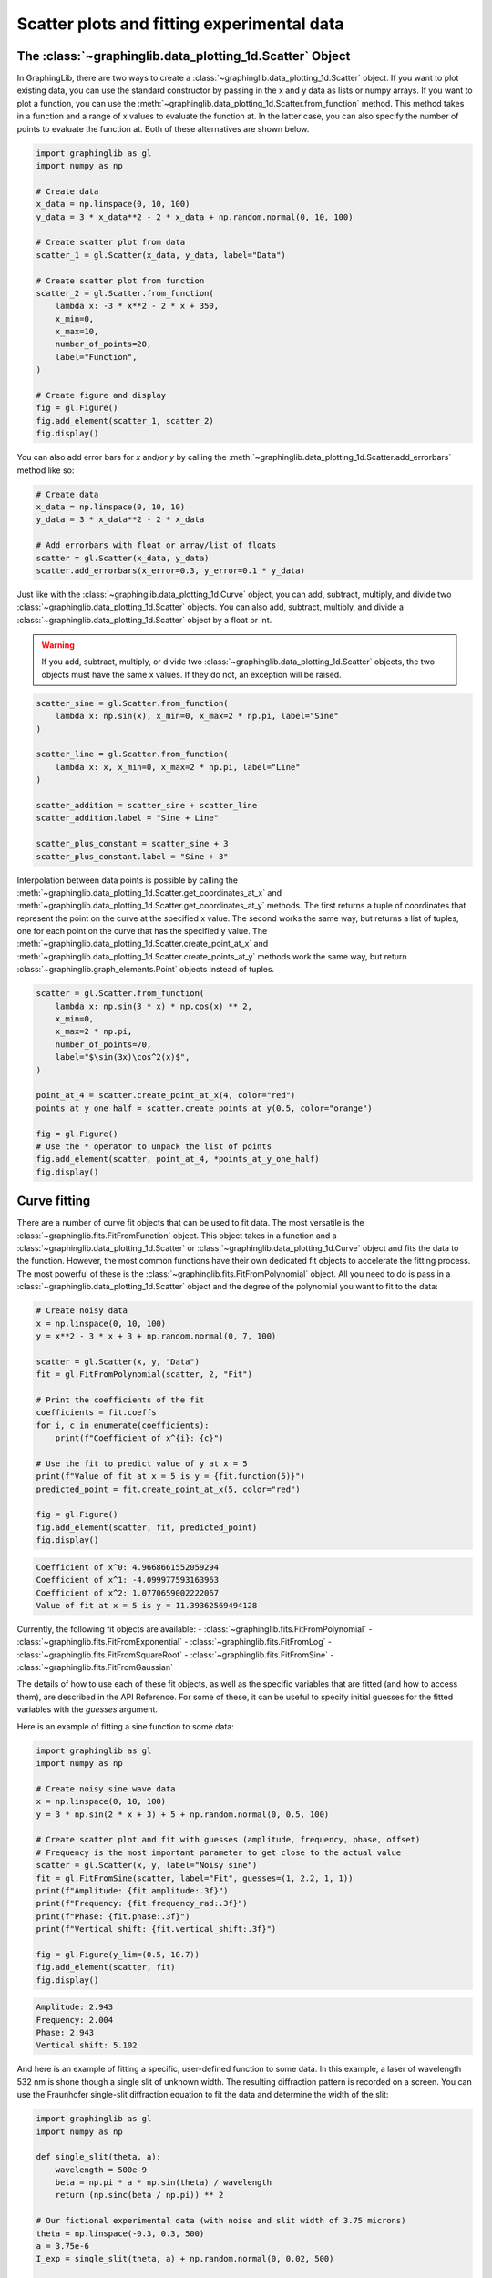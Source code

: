 ===========================================
Scatter plots and fitting experimental data
===========================================

The :class:`~graphinglib.data_plotting_1d.Scatter` Object
---------------------------------------------------------

In GraphingLib, there are two ways to create a :class:`~graphinglib.data_plotting_1d.Scatter` object. If you want to plot existing data, you can use the standard constructor by passing in the x and y data as lists or numpy arrays. If you want to plot a function, you can use the :meth:`~graphinglib.data_plotting_1d.Scatter.from_function` method. This method takes in a function and a range of x values to evaluate the function at. In the latter case, you can also specify the number of points to evaluate the function at. Both of these alternatives are shown below.

.. code-block:: python

    import graphinglib as gl
    import numpy as np

    # Create data
    x_data = np.linspace(0, 10, 100)
    y_data = 3 * x_data**2 - 2 * x_data + np.random.normal(0, 10, 100)

    # Create scatter plot from data
    scatter_1 = gl.Scatter(x_data, y_data, label="Data")

    # Create scatter plot from function
    scatter_2 = gl.Scatter.from_function(
        lambda x: -3 * x**2 - 2 * x + 350,
        x_min=0,
        x_max=10,
        number_of_points=20,
        label="Function",
    )

    # Create figure and display
    fig = gl.Figure()
    fig.add_element(scatter_1, scatter_2)
    fig.display()


.. image:: images/scatter_plot.png

You can also add error bars for `x` and/or `y` by calling the :meth:`~graphinglib.data_plotting_1d.Scatter.add_errorbars` method like so:

.. code-block:: python

    # Create data
    x_data = np.linspace(0, 10, 10)
    y_data = 3 * x_data**2 - 2 * x_data

    # Add errorbars with float or array/list of floats
    scatter = gl.Scatter(x_data, y_data)
    scatter.add_errorbars(x_error=0.3, y_error=0.1 * y_data)

.. image:: images/scatter_plot_with_errorbars.png

Just like with the :class:`~graphinglib.data_plotting_1d.Curve` object, you can add, subtract, multiply, and divide two :class:`~graphinglib.data_plotting_1d.Scatter` objects. You can also add, subtract, multiply, and divide a :class:`~graphinglib.data_plotting_1d.Scatter` object by a float or int.

.. warning ::
    If you add, subtract, multiply, or divide two :class:`~graphinglib.data_plotting_1d.Scatter` objects, the two objects must have the same x values. If they do not, an exception will be raised.

.. code-block:: python

    scatter_sine = gl.Scatter.from_function(
        lambda x: np.sin(x), x_min=0, x_max=2 * np.pi, label="Sine"
    )

    scatter_line = gl.Scatter.from_function(
        lambda x: x, x_min=0, x_max=2 * np.pi, label="Line"
    )

    scatter_addition = scatter_sine + scatter_line
    scatter_addition.label = "Sine + Line"

    scatter_plus_constant = scatter_sine + 3
    scatter_plus_constant.label = "Sine + 3"

.. image:: images/scatter_plot_addition.png

Interpolation between data points is possible by calling the :meth:`~graphinglib.data_plotting_1d.Scatter.get_coordinates_at_x` and :meth:`~graphinglib.data_plotting_1d.Scatter.get_coordinates_at_y` methods. The first returns a tuple of coordinates that represent the point on the curve at the specified x value. The second works the same way, but returns a list of tuples, one for each point on the curve that has the specified y value. The :meth:`~graphinglib.data_plotting_1d.Scatter.create_point_at_x` and :meth:`~graphinglib.data_plotting_1d.Scatter.create_points_at_y` methods work the same way, but return :class:`~graphinglib.graph_elements.Point` objects instead of tuples.

.. code-block:: python

    scatter = gl.Scatter.from_function(
        lambda x: np.sin(3 * x) * np.cos(x) ** 2,
        x_min=0,
        x_max=2 * np.pi,
        number_of_points=70,
        label="$\sin(3x)\cos^2(x)$",
    )

    point_at_4 = scatter.create_point_at_x(4, color="red")
    points_at_y_one_half = scatter.create_points_at_y(0.5, color="orange")

    fig = gl.Figure()
    # Use the * operator to unpack the list of points
    fig.add_element(scatter, point_at_4, *points_at_y_one_half)
    fig.display()

.. image:: images/scatter_plot_interpolation.png


Curve fitting
-------------

There are a number of curve fit objects that can be used to fit data. The most versatile is the :class:`~graphinglib.fits.FitFromFunction` object. This object takes in a function and a :class:`~graphinglib.data_plotting_1d.Scatter` or :class:`~graphinglib.data_plotting_1d.Curve` object and fits the data to the function. However, the most common functions have their own dedicated fit objects to accelerate the fitting process. The most powerful of these is the :class:`~graphinglib.fits.FitFromPolynomial` object. All you need to do is pass in a :class:`~graphinglib.data_plotting_1d.Scatter` object and the degree of the polynomial you want to fit to the data:

.. code-block:: python

    # Create noisy data
    x = np.linspace(0, 10, 100)
    y = x**2 - 3 * x + 3 + np.random.normal(0, 7, 100)

    scatter = gl.Scatter(x, y, "Data")
    fit = gl.FitFromPolynomial(scatter, 2, "Fit")

    # Print the coefficients of the fit
    coefficients = fit.coeffs
    for i, c in enumerate(coefficients):
        print(f"Coefficient of x^{i}: {c}")

    # Use the fit to predict value of y at x = 5
    print(f"Value of fit at x = 5 is y = {fit.function(5)}")
    predicted_point = fit.create_point_at_x(5, color="red")

    fig = gl.Figure()
    fig.add_element(scatter, fit, predicted_point)
    fig.display()

.. code-block:: none
    
    Coefficient of x^0: 4.9668661552059294
    Coefficient of x^1: -4.099977593163963
    Coefficient of x^2: 1.0770659002222067
    Value of fit at x = 5 is y = 11.39362569494128

.. image:: images/scatter_plot_polynomial_fit.png

Currently, the following fit objects are available:
- :class:`~graphinglib.fits.FitFromPolynomial`
- :class:`~graphinglib.fits.FitFromExponential`
- :class:`~graphinglib.fits.FitFromLog`
- :class:`~graphinglib.fits.FitFromSquareRoot`
- :class:`~graphinglib.fits.FitFromSine`
- :class:`~graphinglib.fits.FitFromGaussian`

The details of how to use each of these fit objects, as well as the specific variables that are fitted (and how to access them), are described in the API Reference. For some of these, it can be useful to specify initial guesses for the fitted variables with the `guesses` argument.

Here is an example of fitting a sine function to some data:

.. code-block:: python

    import graphinglib as gl
    import numpy as np

    # Create noisy sine wave data
    x = np.linspace(0, 10, 100)
    y = 3 * np.sin(2 * x + 3) + 5 + np.random.normal(0, 0.5, 100)

    # Create scatter plot and fit with guesses (amplitude, frequency, phase, offset)
    # Frequency is the most important parameter to get close to the actual value
    scatter = gl.Scatter(x, y, label="Noisy sine")
    fit = gl.FitFromSine(scatter, label="Fit", guesses=(1, 2.2, 1, 1))
    print(f"Amplitude: {fit.amplitude:.3f}")
    print(f"Frequency: {fit.frequency_rad:.3f}")
    print(f"Phase: {fit.phase:.3f}")
    print(f"Vertical shift: {fit.vertical_shift:.3f}")

    fig = gl.Figure(y_lim=(0.5, 10.7))
    fig.add_element(scatter, fit)
    fig.display()

.. code-block:: none

    Amplitude: 2.943
    Frequency: 2.004
    Phase: 2.943
    Vertical shift: 5.102

.. image:: images/scatter_plot_sine_fit.png

And here is an example of fitting a specific, user-defined function to some data. In this example, a laser of wavelength 532 nm is shone though a single slit of unknown width. The resulting diffraction pattern is recorded on a screen. You can use the Fraunhofer single-slit diffraction equation to fit the data and determine the width of the slit:

.. code-block:: python

    import graphinglib as gl
    import numpy as np

    def single_slit(theta, a):
        wavelength = 500e-9
        beta = np.pi * a * np.sin(theta) / wavelength
        return (np.sinc(beta / np.pi)) ** 2

    # Our fictional experimental data (with noise and slit width of 3.75 microns)
    theta = np.linspace(-0.3, 0.3, 500)
    a = 3.75e-6
    I_exp = single_slit(theta, a) + np.random.normal(0, 0.02, 500)

    # Create scatter and fit from single_slit function
    scatter = gl.Curve(theta, I_exp, label="Experimental Data")
    fit = gl.FitFromFunction(single_slit, scatter, label="Fit", guesses=(1e-6))

    # Fitted parameters are stored in the Fit object
    print(f"Slit width: {fit.parameters[0] * 1e6:.3f} microns")


    fig = gl.Figure(x_label="Angle (rad)", y_label="Intensity (a.u.)")
    fig.add_element(scatter, fit)
    fig.display()

.. code-block:: none

    Slit width: 3.763 microns

.. image:: images/single_slit.png




